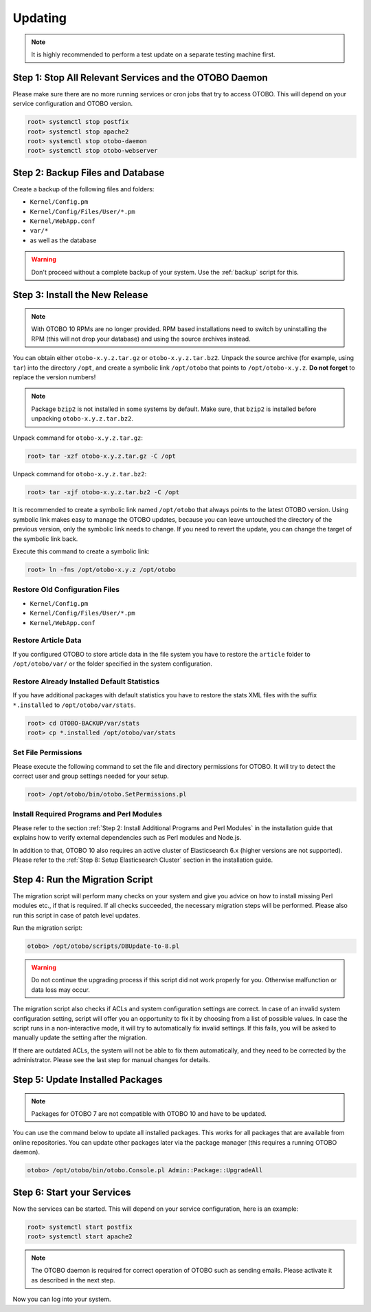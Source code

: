 Updating
========

.. note::

   It is highly recommended to perform a test update on a separate testing machine first.

   .. seealso::

      See the admin manual of the previous versions of OTOBO for the update instructions.


Step 1: Stop All Relevant Services and the OTOBO Daemon
------------------------------------------------------

Please make sure there are no more running services or cron jobs that try to access OTOBO. This will depend on your service configuration and OTOBO version.

.. code-block:: bash

   root> systemctl stop postfix
   root> systemctl stop apache2
   root> systemctl stop otobo-daemon
   root> systemctl stop otobo-webserver


Step 2: Backup Files and Database
---------------------------------

Create a backup of the following files and folders:

- ``Kernel/Config.pm``
- ``Kernel/Config/Files/User/*.pm``
- ``Kernel/WebApp.conf``
- ``var/*``
- as well as the database

.. warning::

   Don't proceed without a complete backup of your system. Use the :ref:`backup` script for this.


Step 3: Install the New Release
-------------------------------

.. note::

   With OTOBO 10 RPMs are no longer provided. RPM based installations need to switch by uninstalling the RPM (this will not drop your database) and using the source archives instead.

You can obtain either ``otobo-x.y.z.tar.gz`` or ``otobo-x.y.z.tar.bz2``. Unpack the source archive (for example, using ``tar``) into the directory ``/opt``, and create a symbolic link ``/opt/otobo`` that points to ``/opt/otobo-x.y.z``. **Do not forget** to replace the version numbers!

.. note::

   Package ``bzip2`` is not installed in some systems by default. Make sure, that ``bzip2`` is installed before unpacking ``otobo-x.y.z.tar.bz2``.

Unpack command for ``otobo-x.y.z.tar.gz``:

.. code-block:: bash

   root> tar -xzf otobo-x.y.z.tar.gz -C /opt

Unpack command for ``otobo-x.y.z.tar.bz2``:

.. code-block:: bash

   root> tar -xjf otobo-x.y.z.tar.bz2 -C /opt

It is recommended to create a symbolic link named ``/opt/otobo`` that always points to the latest OTOBO version. Using symbolic link makes easy to manage the OTOBO updates, because you can leave untouched the directory of the previous version, only the symbolic link needs to change. If you need to revert the update, you can change the target of the symbolic link back.

Execute this command to create a symbolic link:

.. code-block:: bash

   root> ln -fns /opt/otobo-x.y.z /opt/otobo


Restore Old Configuration Files
~~~~~~~~~~~~~~~~~~~~~~~~~~~~~~~

- ``Kernel/Config.pm``
- ``Kernel/Config/Files/User/*.pm``
- ``Kernel/WebApp.conf``


Restore Article Data
~~~~~~~~~~~~~~~~~~~~

If you configured OTOBO to store article data in the file system you have to restore the ``article`` folder to ``/opt/otobo/var/`` or the folder specified in the system configuration.


Restore Already Installed Default Statistics
~~~~~~~~~~~~~~~~~~~~~~~~~~~~~~~~~~~~~~~~~~~~

If you have additional packages with default statistics you have to restore the stats XML files with the suffix ``*.installed`` to ``/opt/otobo/var/stats``.

.. code-block:: bash

   root> cd OTOBO-BACKUP/var/stats
   root> cp *.installed /opt/otobo/var/stats


Set File Permissions
~~~~~~~~~~~~~~~~~~~~

Please execute the following command to set the file and directory permissions for OTOBO. It will try to detect the correct user and group settings needed for your setup.

.. code-block:: bash

   root> /opt/otobo/bin/otobo.SetPermissions.pl


Install Required Programs and Perl Modules
~~~~~~~~~~~~~~~~~~~~~~~~~~~~~~~~~~~~~~~~~~

Please refer to the section :ref:`Step 2: Install Additional Programs and Perl Modules` in the installation guide that explains how to verify external dependencies such as Perl modules and Node.js.

In addition to that, OTOBO 10 also requires an active cluster of Elasticsearch 6.x (higher versions are not supported). Please refer to the :ref:`Step 8: Setup Elasticsearch Cluster` section in the installation guide.


Step 4: Run the Migration Script
--------------------------------

The migration script will perform many checks on your system and give you advice on how to install missing Perl modules etc., if that is required. If all checks succeeded, the necessary migration steps will be performed. Please also run this script in case of patch level updates.

Run the migration script:

.. code-block:: bash

   otobo> /opt/otobo/scripts/DBUpdate-to-8.pl

.. warning::

   Do not continue the upgrading process if this script did not work properly for you. Otherwise malfunction or data loss may occur.

The migration script also checks if ACLs and system configuration settings are correct. In case of an invalid system configuration setting, script will offer you an opportunity to fix it by choosing from a list of possible values. In case the script runs in a non-interactive mode, it will try to automatically fix invalid settings. If this fails, you will be asked to manually update the setting after the migration.

If there are outdated ACLs, the system will not be able to fix them automatically, and they need to be corrected by the administrator. Please see the last step for manual changes for details.


Step 5: Update Installed Packages
---------------------------------

.. note::

   Packages for OTOBO 7 are not compatible with OTOBO 10 and have to be updated.

You can use the command below to update all installed packages. This works for all packages that are available from online repositories. You can update other packages later via the package manager (this requires a running OTOBO daemon).

.. code-block:: bash

   otobo> /opt/otobo/bin/otobo.Console.pl Admin::Package::UpgradeAll


Step 6: Start your Services
---------------------------

Now the services can be started. This will depend on your service configuration, here is an example:

.. code-block:: bash

   root> systemctl start postfix
   root> systemctl start apache2

.. note::

   The OTOBO daemon is required for correct operation of OTOBO such as sending emails. Please activate it as described in the next step.

Now you can log into your system.

